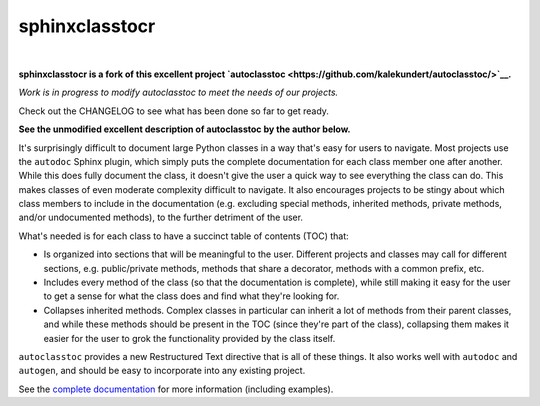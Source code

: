 ***************
sphinxclasstocr
***************

.. .. image:: https://img.shields.io/pypi/v/autoclasstoc.svg
..    :target: https://pypi.python.org/pypi/autoclasstoc

.. .. image:: https://img.shields.io/pypi/pyversions/autoclasstoc.svg
..    :target: https://pypi.python.org/pypi/autoclasstoc

.. image:: https://readthedocs.org/projects/sphinxclasstocr/badge/?version=latest
   :target: https://sphinxclasstocr.readthedocs.io/en/latest/?badge=latest
   :alt: Documentation Status

.. image:: https://img.shields.io/badge/pre--commit-enabled-brightgreen?logo=pre-commit&logoColor=white
   :target: https://github.com/pre-commit/pre-commit
   :alt: pre-commit

.. image:: https://img.shields.io/badge/code%20style-black-000000.svg
    :target: https://github.com/ambv/black
    :alt: Code style: black

|

**sphinxclasstocr is a fork of this excellent project
`autoclasstoc <https://github.com/kalekundert/autoclasstoc/>`__.**

*Work is in progress to modify autoclasstoc to meet the needs of our projects.*

Check out the CHANGELOG to see what has been done so far to get ready.

**See the unmodified excellent description of autoclasstoc by the author below.**


It's surprisingly difficult to document large Python classes in a way that's
easy for users to navigate.  Most projects use the ``autodoc`` Sphinx plugin,
which simply puts the complete documentation for each class member one after
another.  While this does fully document the class, it doesn't give the user a
quick way to see everything the class can do.  This makes classes of even
moderate complexity difficult to navigate.  It also encourages projects to be
stingy about which class members to include in the documentation (e.g.
excluding special methods, inherited methods, private methods, and/or
undocumented methods), to the further detriment of the user.

What's needed is for each class to have a succinct table of contents (TOC)
that:

- Is organized into sections that will be meaningful to the user.  Different
  projects and classes may call for different sections, e.g. public/private
  methods, methods that share a decorator, methods with a common prefix, etc.

- Includes every method of the class (so that the documentation is complete),
  while still making it easy for the user to get a sense for what the class
  does and find what they're looking for.

- Collapses inherited methods.  Complex classes in particular can inherit a lot
  of methods from their parent classes, and while these methods should be
  present in the TOC (since they're part of the class), collapsing them makes
  it easier for the user to grok the functionality provided by the class
  itself.

``autoclasstoc`` provides a new Restructured Text directive that is all of
these things.  It also works well with ``autodoc`` and ``autogen``, and should
be easy to incorporate into any existing project.

See the `complete documentation`__ for more information (including examples).

__ https://sphinxclasstocr.readthedocs.io/en/latest/index.html
